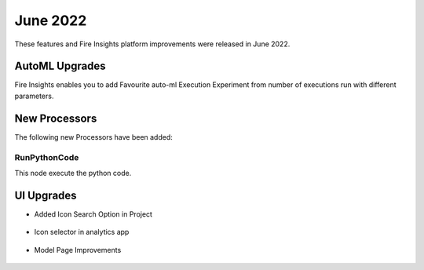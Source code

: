 June 2022
========

These features and Fire Insights platform improvements were released in June 2022.

AutoML Upgrades
--------

Fire Insights enables you to add Favourite auto-ml Execution Experiment from number of executions run with different parameters.

.. figure:: ..//_assets/releases/june-2022/automl_exp.PNG
   :alt: auto-ml
   :width: 70%

New Processors
---------------

The following new Processors have been added:

RunPythonCode
+++++

This node execute the python code.

.. figure:: ..//_assets/releases/june-2022/python-code.PNG
   :alt: auto-ml
   :width: 70%

UI Upgrades
------

- Added Icon Search Option in Project

.. figure:: ..//_assets/releases/june-2022/search-icon-selector.PNG
   :alt: auto-ml
   :width: 70%

- Icon selector in analytics app

.. figure:: ..//_assets/releases/june-2022/application_icon.PNG
   :alt: auto-ml
   :width: 70%

- Model Page Improvements

.. figure:: ..//_assets/releases/june-2022/model-summary.PNG
   :alt: auto-ml
   :width: 70%
   
.. figure:: ..//_assets/releases/june-2022/features-importance.PNG
   :alt: auto-ml
   :width: 70%   
